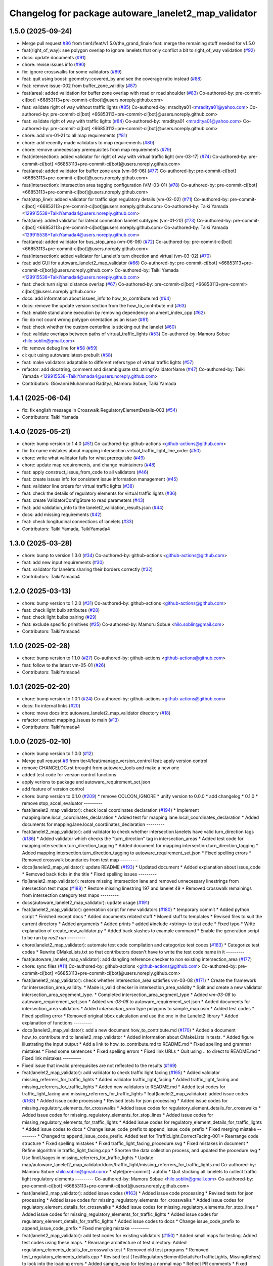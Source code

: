 ^^^^^^^^^^^^^^^^^^^^^^^^^^^^^^^^^^^^^^^^^^^^^^^^^^^^^
Changelog for package autoware_lanelet2_map_validator
^^^^^^^^^^^^^^^^^^^^^^^^^^^^^^^^^^^^^^^^^^^^^^^^^^^^^

1.5.0 (2025-09-24)
------------------
* Merge pull request `#86 <https://github.com/tier4/autoware_lanelet2_map_validator/issues/86>`_ from tier4/feat/v1.5.0/the_grand_finale
  feat: merge the remaining stuff needed for v1.5.0
* feat(right_of_way): see polygon overlap to ignore lanelets that only conflict a bit to right_of_way validation (`#92 <https://github.com/tier4/autoware_lanelet2_map_validator/issues/92>`_)
* docs: update documents (`#91 <https://github.com/tier4/autoware_lanelet2_map_validator/issues/91>`_)
* chore: revise issues info (`#90 <https://github.com/tier4/autoware_lanelet2_map_validator/issues/90>`_)
* fix: ignore crosswalks for some validators (`#89 <https://github.com/tier4/autoware_lanelet2_map_validator/issues/89>`_)
* feat: quit using boost::geometry::covered_by and see the coverage ratio instead (`#88 <https://github.com/tier4/autoware_lanelet2_map_validator/issues/88>`_)
* feat: remove issue-002 from buffer_zone_validity (`#87 <https://github.com/tier4/autoware_lanelet2_map_validator/issues/87>`_)
* feat(area): added validation for buffer zone overlap with road or road shoulder (`#83 <https://github.com/tier4/autoware_lanelet2_map_validator/issues/83>`_)
  Co-authored-by: pre-commit-ci[bot] <66853113+pre-commit-ci[bot]@users.noreply.github.com>
* feat: validate right of way without traffic lights (`#85 <https://github.com/tier4/autoware_lanelet2_map_validator/issues/85>`_)
  Co-authored-by: mraditya01 <mraditya01@yahoo.com>
  Co-authored-by: pre-commit-ci[bot] <66853113+pre-commit-ci[bot]@users.noreply.github.com>
* feat: validate right of way with traffic lights (`#84 <https://github.com/tier4/autoware_lanelet2_map_validator/issues/84>`_)
  Co-authored-by: mraditya01 <mraditya01@yahoo.com>
  Co-authored-by: pre-commit-ci[bot] <66853113+pre-commit-ci[bot]@users.noreply.github.com>
* chore: add vm-01-21 to all map requirements (`#81 <https://github.com/tier4/autoware_lanelet2_map_validator/issues/81>`_)
* chore: add recently made validators to map requirements (`#80 <https://github.com/tier4/autoware_lanelet2_map_validator/issues/80>`_)
* chore: remove unnecessary prerequisites from map requirements (`#79 <https://github.com/tier4/autoware_lanelet2_map_validator/issues/79>`_)
* feat(intersection): added validator for right of way with virtual traffic light (vm-03-17)  (`#74 <https://github.com/tier4/autoware_lanelet2_map_validator/issues/74>`_)
  Co-authored-by: pre-commit-ci[bot] <66853113+pre-commit-ci[bot]@users.noreply.github.com>
* feat(area): added validator for buffer zone area (vm-06-06) (`#77 <https://github.com/tier4/autoware_lanelet2_map_validator/issues/77>`_)
  Co-authored-by: pre-commit-ci[bot] <66853113+pre-commit-ci[bot]@users.noreply.github.com>
* feat(intersection): intersection area tagging configuration (VM-03-01) (`#78 <https://github.com/tier4/autoware_lanelet2_map_validator/issues/78>`_)
  Co-authored-by: pre-commit-ci[bot] <66853113+pre-commit-ci[bot]@users.noreply.github.com>
* feat(stop_line): added validator for traffic sign regulatory details (vm-02-02) (`#71 <https://github.com/tier4/autoware_lanelet2_map_validator/issues/71>`_)
  Co-authored-by: pre-commit-ci[bot] <66853113+pre-commit-ci[bot]@users.noreply.github.com>
  Co-authored-by: Taiki Yamada <129915538+TaikiYamada4@users.noreply.github.com>
* feat(lane): added validator for lateral connection lanelet subtypes (vm-01-20) (`#73 <https://github.com/tier4/autoware_lanelet2_map_validator/issues/73>`_)
  Co-authored-by: pre-commit-ci[bot] <66853113+pre-commit-ci[bot]@users.noreply.github.com>
  Co-authored-by: Taiki Yamada <129915538+TaikiYamada4@users.noreply.github.com>
* feat(area): added validator for bus_stop_area (vm-06-06) (`#72 <https://github.com/tier4/autoware_lanelet2_map_validator/issues/72>`_)
  Co-authored-by: pre-commit-ci[bot] <66853113+pre-commit-ci[bot]@users.noreply.github.com>
* feat(intersection): added validator for Lanelet's turn direction and virtual (vm-03-02) (`#70 <https://github.com/tier4/autoware_lanelet2_map_validator/issues/70>`_)
* feat: add GUI for autoware_lanelet2_map_validator (`#66 <https://github.com/tier4/autoware_lanelet2_map_validator/issues/66>`_)
  Co-authored-by: pre-commit-ci[bot] <66853113+pre-commit-ci[bot]@users.noreply.github.com>
  Co-authored-by: Taiki Yamada <129915538+TaikiYamada4@users.noreply.github.com>
* feat: check turn signal distance overlap (`#67 <https://github.com/autowarefoundation/autoware_tools/issues/67>`_)
  Co-authored-by: pre-commit-ci[bot] <66853113+pre-commit-ci[bot]@users.noreply.github.com>
* docs: add information about issues_info to how_to_contribute.md (`#64 <https://github.com/autowarefoundation/autoware_tools/issues/64>`_)
* docs: remove the update version section from the how_to_contribute.md (`#63 <https://github.com/autowarefoundation/autoware_tools/issues/63>`_)
* feat: enable stand alone execution by removing dependency on ament_index_cpp (`#62 <https://github.com/autowarefoundation/autoware_tools/issues/62>`_)
* fix: do not count wrong polygon orientation as an issue (`#61 <https://github.com/autowarefoundation/autoware_tools/issues/61>`_)
* feat: check whether the custom centerline is sticking out the lanelet (`#60 <https://github.com/autowarefoundation/autoware_tools/issues/60>`_)
* feat: validate overlaps between paths of virtual_traffic_lights (`#53 <https://github.com/autowarefoundation/autoware_tools/issues/53>`_)
  Co-authored-by: Mamoru Sobue <hilo.soblin@gmail.com>
* fix: remove debug line for `#58 <https://github.com/autowarefoundation/autoware_tools/issues/58>`_ (`#59 <https://github.com/autowarefoundation/autoware_tools/issues/59>`_)
* ci: quit using autoware:latest-prebuilt (`#58 <https://github.com/autowarefoundation/autoware_tools/issues/58>`_)
* feat: make validators adaptable to different refers type of virtual traffic lights (`#57 <https://github.com/autowarefoundation/autoware_tools/issues/57>`_)
* refactor: add docstring, comment and disambiguate std::string/ValidatorName (`#47 <https://github.com/autowarefoundation/autoware_tools/issues/47>`_)
  Co-authored-by: Taiki Yamada <129915538+TaikiYamada4@users.noreply.github.com>
* Contributors: Giovanni Muhammad Raditya, Mamoru Sobue, Taiki Yamada

1.4.1 (2025-06-04)
------------------
* fix: fix english message in Crosswalk.RegulatoryElementDetails-003 (`#54 <https://github.com/autowarefoundation/autoware_tools/issues/54>`_)
* Contributors: Taiki Yamada

1.4.0 (2025-05-21)
------------------
* chore: bump version to 1.4.0 (`#51 <https://github.com/autowarefoundation/autoware_tools/issues/51>`_)
  Co-authored-by: github-actions <github-actions@github.com>
* fix: fix name mistakes about mapping.intersection.virtual_traffic_light_line_order (`#50 <https://github.com/autowarefoundation/autoware_tools/issues/50>`_)
* chore: write what validator fails for what prerequisite (`#49 <https://github.com/autowarefoundation/autoware_tools/issues/49>`_)
* chore: update map requirements, and change maintainers (`#48 <https://github.com/autowarefoundation/autoware_tools/issues/48>`_)
* feat: apply construct_issue_from_code to all validators (`#46 <https://github.com/autowarefoundation/autoware_tools/issues/46>`_)
* feat: create issues info for consistent issue information management (`#45 <https://github.com/autowarefoundation/autoware_tools/issues/45>`_)
* feat: validator line orders for virtual traffic lights (`#38 <https://github.com/autowarefoundation/autoware_tools/issues/38>`_)
* feat: check the details of regulatory elements for virtual traffic lights (`#36 <https://github.com/autowarefoundation/autoware_tools/issues/36>`_)
* feat: create ValidatorConfigStore to read parameters (`#43 <https://github.com/autowarefoundation/autoware_tools/issues/43>`_)
* feat: add validation_info to the lanelet2_validation_results.json (`#44 <https://github.com/autowarefoundation/autoware_tools/issues/44>`_)
* docs: add missing requirements (`#42 <https://github.com/autowarefoundation/autoware_tools/issues/42>`_)
* feat: check longitudinal connections of lanelets (`#33 <https://github.com/autowarefoundation/autoware_tools/issues/33>`_)
* Contributors: Taiki Yamada, TaikiYamada4

1.3.0 (2025-03-28)
------------------
* chore: bump to version 1.3.0 (`#34 <https://github.com/autowarefoundation/autoware_tools/issues/34>`_)
  Co-authored-by: github-actions <github-actions@github.com>
* feat: add new input requirements (`#30 <https://github.com/autowarefoundation/autoware_tools/issues/30>`_)
* feat: validator for lanelets sharing their borders correctly (`#32 <https://github.com/autowarefoundation/autoware_tools/issues/32>`_)
* Contributors: TaikiYamada4

1.2.0 (2025-03-13)
------------------
* chore: bump version to 1.2.0 (`#31 <https://github.com/autowarefoundation/autoware_tools/issues/31>`_)
  Co-authored-by: github-actions <github-actions@github.com>
* feat: check light bulb attributes (`#28 <https://github.com/autowarefoundation/autoware_tools/issues/28>`_)
* feat: check light bulbs pairing (`#29 <https://github.com/autowarefoundation/autoware_tools/issues/29>`_)
* feat: exclude specific primitives (`#25 <https://github.com/autowarefoundation/autoware_tools/issues/25>`_)
  Co-authored-by: Mamoru Sobue <hilo.soblin@gmail.com>
* Contributors: TaikiYamada4

1.1.0 (2025-02-28)
------------------
* chore: bump version to 1.1.0 (`#27 <https://github.com/autowarefoundation/autoware_tools/issues/27>`_)
  Co-authored-by: github-actions <github-actions@github.com>
* feat: follow to the latest vm-05-01 (`#26 <https://github.com/autowarefoundation/autoware_tools/issues/26>`_)
* Contributors: TaikiYamada4

1.0.1 (2025-02-20)
------------------
* chore: bump version to 1.0.1 (`#24 <https://github.com/autowarefoundation/autoware_tools/issues/24>`_)
  Co-authored-by: github-actions <github-actions@github.com>
* docs: fix internal links (`#20 <https://github.com/autowarefoundation/autoware_tools/issues/20>`_)
* chore: move docs into autoware_lanelet2_map_validator directory (`#18 <https://github.com/autowarefoundation/autoware_tools/issues/18>`_)
* refactor: extract mapping_issues to main (`#13 <https://github.com/autowarefoundation/autoware_tools/issues/13>`_)
* Contributors: TaikiYamada4

1.0.0 (2025-02-10)
------------------
* chore: bump version to 1.0.0 (`#12 <https://github.com/autowarefoundation/autoware_tools/issues/12>`_)
* Merge pull request `#6 <https://github.com/autowarefoundation/autoware_tools/issues/6>`_ from tier4/feat/manage_version_control
  feat: apply version control
* remove CHANGELOG.rst brought from autoware_tools and make a new one
* added test code for version control functions
* apply verions to package and autoware_requirement_set.json
* add feature of version control
* chore: bump version to 0.1.0 (`#209 <https://github.com/autowarefoundation/autoware_tools/issues/209>`_)
  * remove COLCON_IGNORE
  * unify version to 0.0.0
  * add changelog
  * 0.1.0
  * remove stop_accel_evaluator
  ---------
* feat(lanelet2_map_validator): check local coordinates declaration (`#194 <https://github.com/autowarefoundation/autoware_tools/issues/194>`_)
  * Implement mapping.lane.local_coordinates_declaration
  * Added test for mapping.lane.local_coordinates_declaration
  * Added documents for mapping.lane.local_coordinates_declaration
  ---------
* feat(lanelet2_map_validator): add validator to check whether intersection lanelets have valid turn_direction tags (`#186 <https://github.com/autowarefoundation/autoware_tools/issues/186>`_)
  * Added validator which checks the "turn_direction" tag in intersection_areas
  * Added test code for mapping.intersection.turn_direction_tagging
  * Added document for mapping.intersection.turn_direction_tagging
  * Added mapping.intersection.turn_direction_tagging to autoware_requirement_set.json
  * Fixed spelling errors
  * Removed crosswalk boundaries from test map
  ---------
* docs(lanelet2_map_validator): update README (`#193 <https://github.com/autowarefoundation/autoware_tools/issues/193>`_)
  * Updated document
  * Added explanation about issue_code
  * Removed back ticks in the title
  * Fixed spelling issues
  ---------
* fix(lanelet2_map_validator): restore missing intersection lane and removed unnecessary linestrings from intersection test maps (`#188 <https://github.com/autowarefoundation/autoware_tools/issues/188>`_)
  * Restore missing linestring 197 and lanelet 49
  * Removed crosswalk remainings from intersection category test maps
  ---------
* docs(autoware_lanelet2_map_validator): update usage (`#191 <https://github.com/autowarefoundation/autoware_tools/issues/191>`_)
* feat(lanelet2_map_validator): generation script for new validators (`#180 <https://github.com/autowarefoundation/autoware_tools/issues/180>`_)
  * temporary commit
  * Added python script
  * Finished except docs
  * Added documents related stuff
  * Moved stuff to templates
  * Revised files to suit the current directory
  * Added arguments
  * Added prints
  * added #include <string> to test code
  * Fixed typo
  * Write explanation of create_new_validator.py
  * Added back slashes to example command
  * Enable the generation script to be run by `ros2 run`
  ---------
* chore(lanelet2_map_validator): automate test code compilation and categorize test codes (`#183 <https://github.com/autowarefoundation/autoware_tools/issues/183>`_)
  * Categorize test codes
  * Rewrite CMakeLists.txt so that contributors doesn't have to write the test code name in it
  ---------
* feat(autoware_lanelet_map_validator): add dangling reference checker to non existing intersection_area (`#177 <https://github.com/autowarefoundation/autoware_tools/issues/177>`_)
* chore: sync files (`#11 <https://github.com/autowarefoundation/autoware_tools/issues/11>`_)
  Co-authored-by: github-actions <github-actions@github.com>
  Co-authored-by: pre-commit-ci[bot] <66853113+pre-commit-ci[bot]@users.noreply.github.com>
* feat(lanelet2_map_validator): check whether intersection_area satisfies vm-03-08 (`#171 <https://github.com/autowarefoundation/autoware_tools/issues/171>`_)
  * Create the framework for intersection_area_validity.
  * Made is_valid checker in intersection_area_validity
  * Split and create a new validator intersection_area_segement_type.
  * Completed intersection_area_segment_type
  * Added `vm-03-08` to autoware_requirement_set.json
  * Added `vm-03-08` to autoware_requirement_set.json
  * Added documents for intersection_area validators
  * Added `intersection_area` type polygons to sample_map.osm
  * Added test codes
  * Fixed spelling error
  * Removed original bbox calculation and use the one in the Lanelet2 library
  * Added explanation of functions
  ---------
* docs(lanelet2_map_validator): add a new document how_to_contribute.md (`#170 <https://github.com/autowarefoundation/autoware_tools/issues/170>`_)
  * Added a document how_to_contribute.md to lanelet2_map_validator
  * Added information about CMakeLists in tests.
  * Added figure illustrating the input output
  * Add a link to how_to_contribute.md to README.md
  * Fixed spelling and grammar mistakes
  * Fixed some sentences
  * Fixed spelling errors
  * Fixed link URLs
  * Quit using .. to direct to README.md
  * Fixed link mistakes
  ---------
* Fixed issue that invalid prerequisites are not reflected to the results (`#169 <https://github.com/autowarefoundation/autoware_tools/issues/169>`_)
* feat(lanelet2_map_validator): add validator to check traffic light facing (`#165 <https://github.com/autowarefoundation/autoware_tools/issues/165>`_)
  * Added valdiator missing_referrers_for_traffic_lights
  * Added validator traffic_light_facing
  * Added traffic_light_facing and missing_referrers_for_traffic_lights
  * Added new validators to README.md
  * Added test codes for traffic_light_facing and missing_referrers_for_traffic_lights
  * feat(lanelet2_map_validator): added issue codes  (`#163 <https://github.com/autowarefoundation/autoware_tools/issues/163>`_)
  * Added issue code processing
  * Revised tests for json processing
  * Added issue codes for missing_regulatory_elements_for_crosswalks
  * Added issue codes for regulatory_element_details_for_crosswalks
  * Added issue codes for missing_regulatory_elements_for_stop_lines
  * Added issue codes for missing_regulatory_elements_for_traffic_lights
  * Added issue codes for regulatory_element_details_for_traffic_lights
  * Added issue codes to docs
  * Change issue_code_prefix to append_issue_code_prefix
  * Fixed merging mistake
  ---------
  * Changed to append_issue_code_prefix.
  Added test for TrafficLight.CorrectFacing-001
  * Rearrange code structure
  * Fixed spelling mistakes
  * Fixed traffic_light_facing_procedure.svg
  * Fixed mistakes in document
  * Refine algorithm in traffic_light_facing.cpp
  * Shorten the data collection process, and updated the procedure svg
  * Use findUsages in missing_referrers_for_traffic_lights
  * Update map/autoware_lanelet2_map_validator/docs/traffic_light/missing_referrers_for_traffic_lights.md
  Co-authored-by: Mamoru Sobue <hilo.soblin@gmail.com>
  * style(pre-commit): autofix
  * Quit stocking all lanelets to collect traffic light regulatory elements
  ---------
  Co-authored-by: Mamoru Sobue <hilo.soblin@gmail.com>
  Co-authored-by: pre-commit-ci[bot] <66853113+pre-commit-ci[bot]@users.noreply.github.com>
* feat(lanelet2_map_validator): added issue codes  (`#163 <https://github.com/autowarefoundation/autoware_tools/issues/163>`_)
  * Added issue code processing
  * Revised tests for json processing
  * Added issue codes for missing_regulatory_elements_for_crosswalks
  * Added issue codes for regulatory_element_details_for_crosswalks
  * Added issue codes for missing_regulatory_elements_for_stop_lines
  * Added issue codes for missing_regulatory_elements_for_traffic_lights
  * Added issue codes for regulatory_element_details_for_traffic_lights
  * Added issue codes to docs
  * Change issue_code_prefix to append_issue_code_prefix
  * Fixed merging mistake
  ---------
* feat(lanelet2_map_validator): add test codes for existing validators (`#150 <https://github.com/autowarefoundation/autoware_tools/issues/150>`_)
  * Added small maps for testing.
  Added test codes using these maps.
  * Rearrange architecture of test directory.
  Added regulatory_elements_details_for_crosswalks test
  * Removed old test programs
  * Removed test_regulatory_elements_details.cpp
  * Revised test (TestRegulatoryElementDetailsForTrafficLights, MissingRefers) to look into the loading errors
  * Added sample_map for testing a normal map
  * Reflect PR comments
  * Fixed detection area in sample_map.osm
  * Added autoware namespace to test codes
  ---------
* refactor(lalenet2_map_validator): divide map loading process (`#153 <https://github.com/autowarefoundation/autoware_tools/issues/153>`_)
* refactor(lanelet2_map_validator): move custom implementation to lanelet::autoware::validation (`#152 <https://github.com/autowarefoundation/autoware_tools/issues/152>`_)
* fix(lanelet2_map_validator): change validation order in regulatory_elements_details (`#151 <https://github.com/autowarefoundation/autoware_tools/issues/151>`_)
  * Changed the order to validate in regulatory_element_details
  * Revised test code
  ---------
* Removed redundant appendIssues (`#148 <https://github.com/autowarefoundation/autoware_tools/issues/148>`_)
* feat(autoware_lanelet2_map_validator): allow prerequisites attribute for input (`#147 <https://github.com/autowarefoundation/autoware_tools/issues/147>`_)
  * Added prerequisites tag to input.
  Moved process_requirements to validation.cpp
  * Added prerequisites to autoware_requirement_set.json
  * Redefine ValidatorInfo
  * Changed check_prerequisite_completion not to read the json_data
  * Added two tests CreateValidationQueueNoCycles CreateValidationQueueWithCycles
  * Added test CheckPrerequisiteCompletionSuccess CheckPrerequisiteCompletionFailure
  * Change how to load json files in tests.
  * Added test DescriptUnusedValidatorsToJson and SummarizeValidatorResults
  * Revised README.md to the current status
  * Fixed typo and unknown words
  * Reflect PR comments
  * Fixed typo
  ---------
* refactor(lanelet2_map_validator): move headers to include/ (`#144 <https://github.com/autowarefoundation/autoware_tools/issues/144>`_)
* chore(autoware_lanelet2_map_validator): add requirement vm-02-02 to autoware_requirement_set (`#143 <https://github.com/autowarefoundation/autoware_tools/issues/143>`_)
  * Add Sobue-san as maintainer of autoware_lanelet2_map_validator
  * Added maintainers to autoware_lanelet2_map_validator
  * Added vm-02-02 to autoware_requirement_set.json
  * Fixed error of autoware_lanelet2_map_validator template
  * Detect stop lines that are referred as `refers` role.
  ---------
* chore(autoware_lanelet2_map_validator): add maintainers (`#141 <https://github.com/autowarefoundation/autoware_tools/issues/141>`_)
  * Add Sobue-san as maintainer of autoware_lanelet2_map_validator
  * Added maintainers to autoware_lanelet2_map_validator
  ---------
* feat(autoware_lanelet2_map_validator): introduce autoware_lanelet2_map_validator (`#118 <https://github.com/autowarefoundation/autoware_tools/issues/118>`_)
  * introduce autoware_lanelet2_map_validator to autoware_tools
  * wrote description a little to README.md
  * style(pre-commit): autofix
  * Restore commented out parts.
  Removed rclcpp which is unused.
  * style(pre-commit): autofix
  * Separate validation rules to samller pieces.
  Added validation template
  * Split the validation code into smaller pieces.
  Added yaml input/output for a set of validations
  * Fixed test codes to use the separated codes
  * Removed unused code which are already divided to smaller codes.
  * Rename new_main.cpp to main.cpp
  * style(pre-commit): autofix
  * Wrote detailed README.md
  * Fixed commit mistake
  * Renew input command option to `-i` from `-r`.
  Fixed mistakes in README.md
  * style(pre-commit): autofix
  * Fixed long to uint64_t
  * Fixed spelling
  * style(pre-commit): autofix
  * Fixed typo
  * Split long lines in the code
  * style(pre-commit): autofix
  * Changed the entire structure.
  Fixed pre-commit.ci related errors.
  * style(pre-commit): autofix
  * Fixed pre-commit.ci related stuff
  * Write more details about the relationship to lanelet2_validation.
  Rewrite misleading examples.
  * Added figure of the architecture
  * Change the input/output to JSON
  * Revised architecture image of autoware_lanelet2_map_validator
  * fixed typo
  * Renew year numbers
  * Fixed dependency
  * Fixed pointed out issues
  * Improve error handling
  Refactor code style
  * Avoid clang format
  Delete unused variables
  * Removed redundant process.
  Restrict input/output format.
  * Added approaches to the documents
  * Fixed typo
  * Removed catch and improve io error handling
  * Fixed grammatical error.
  Fixed explanation of issues
  * Added stop_line validator to the table in the main README.md
  * Renamed lib to common.
  Refined CMakeLists.txt
  * Removed redundant under score
  * Removed redundant underscore again
  * Changed years.
  Removed redundant else statement.
  Removed debug comments
  * Removed underscore from test_regulatory_element_details.cpp
  ---------
  Co-authored-by: pre-commit-ci[bot] <66853113+pre-commit-ci[bot]@users.noreply.github.com>
* Contributors: Mamoru Sobue, TaikiYamada4, Yutaka Kondo, awf-autoware-bot[bot]
